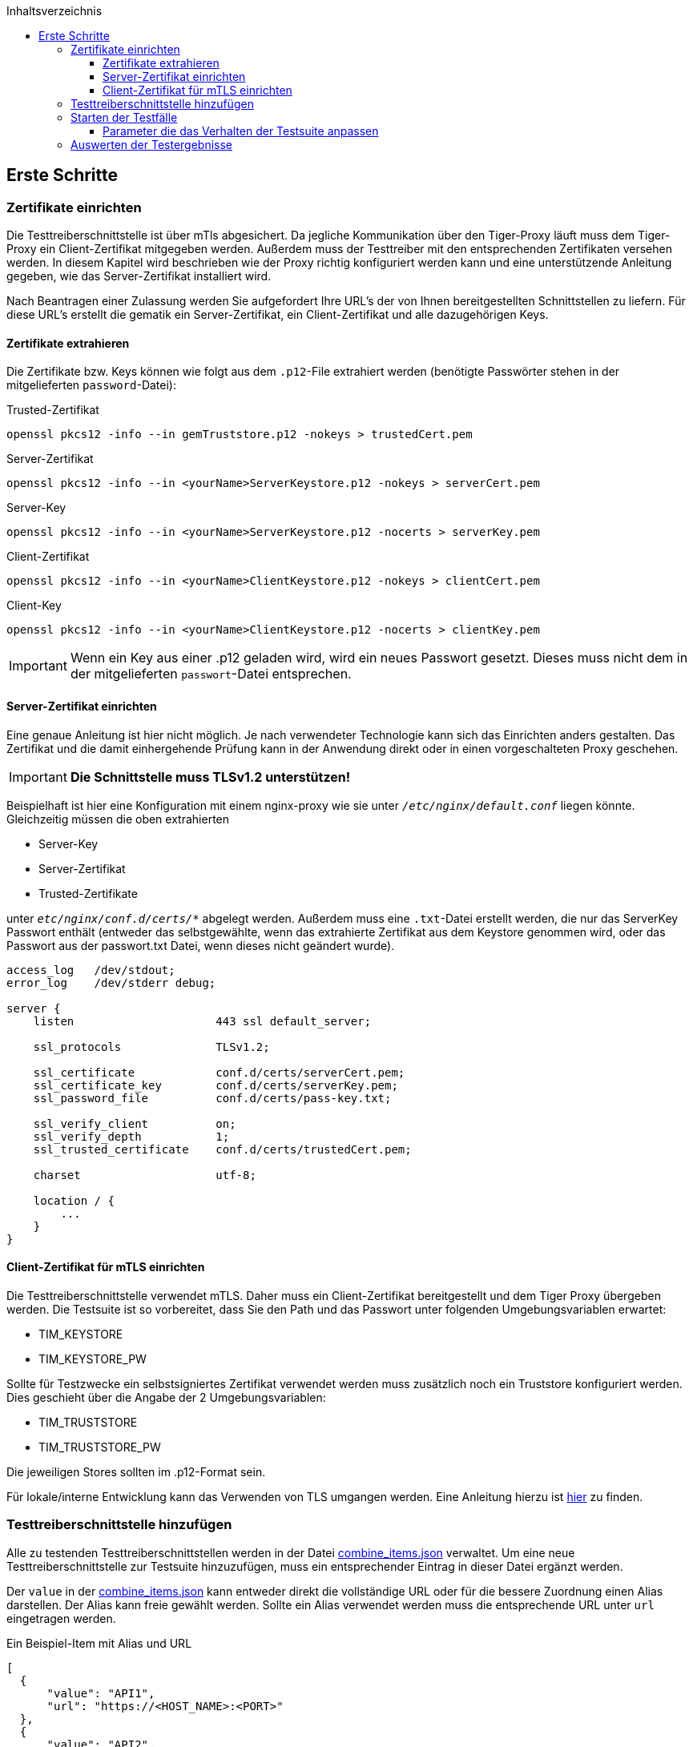 :toc-title: Inhaltsverzeichnis
:toc:
:toclevels: 4

:tip-caption:  pass:[&#128681;]
:sectanchors:

:classdia-caption: Class diagram
:seqdia-caption: Sequence diagram

:source-highlighter: prettify

:imagesdir: ../../doc/images
:imagesoutdir: ../images
:testdir: ../../Tests
:sourcedir: ../../src
:plantumldir: ../plantuml
:rootdir: ../../
== Erste Schritte

=== Zertifikate einrichten

Die Testtreiberschnittstelle ist über mTls abgesichert.
Da jegliche Kommunikation über den Tiger-Proxy läuft muss dem Tiger-Proxy ein Client-Zertifikat mitgegeben werden.
Außerdem muss der Testtreiber mit den entsprechenden Zertifikaten versehen werden.
In diesem Kapitel wird beschrieben wie der Proxy richtig konfiguriert werden kann und eine unterstützende Anleitung gegeben, wie das Server-Zertifikat installiert wird.

Nach Beantragen einer Zulassung werden Sie aufgefordert Ihre URL's der von Ihnen bereitgestellten Schnittstellen zu liefern.
Für diese URL's erstellt die gematik ein Server-Zertifikat, ein Client-Zertifikat und alle dazugehörigen Keys.

==== Zertifikate extrahieren

Die Zertifikate bzw.
Keys können wie folgt aus dem `.p12`-File extrahiert werden (benötigte Passwörter stehen in der mitgelieferten `password`-Datei):

.Trusted-Zertifikat
[source,bash]
----
openssl pkcs12 -info --in gemTruststore.p12 -nokeys > trustedCert.pem
----

.Server-Zertifikat
[source,bash]
----
openssl pkcs12 -info --in <yourName>ServerKeystore.p12 -nokeys > serverCert.pem
----

.Server-Key
[source,bash]
----
openssl pkcs12 -info --in <yourName>ServerKeystore.p12 -nocerts > serverKey.pem
----

.Client-Zertifikat
[source,bash]
----
openssl pkcs12 -info --in <yourName>ClientKeystore.p12 -nokeys > clientCert.pem
----

.Client-Key
[source,bash]
----
openssl pkcs12 -info --in <yourName>ClientKeystore.p12 -nocerts > clientKey.pem
----

[IMPORTANT]
[red]#Wenn ein Key aus einer .p12 geladen wird, wird ein neues Passwort gesetzt.
Dieses muss nicht dem in der mitgelieferten `passwort`-Datei entsprechen.#

==== Server-Zertifikat einrichten

Eine genaue Anleitung ist hier nicht möglich.
Je nach verwendeter Technologie kann sich das Einrichten anders gestalten.
Das Zertifikat und die damit einhergehende Prüfung kann in der Anwendung direkt oder in einen vorgeschalteten Proxy geschehen.

[IMPORTANT]
[red]#*Die Schnittstelle muss TLSv1.2 unterstützen!*#

Beispielhaft ist hier eine Konfiguration mit einem nginx-proxy wie sie unter `_/etc/nginx/default.conf_` liegen könnte.
Gleichzeitig müssen die oben extrahierten

* Server-Key
* Server-Zertifikat
* Trusted-Zertifikate

unter `_etc/nginx/conf.d/certs/*_` abgelegt werden.
Außerdem muss eine `.txt`-Datei erstellt werden, die nur das ServerKey Passwort enthält (entweder das selbstgewählte, wenn das extrahierte Zertifikat aus dem Keystore genommen wird, oder das Passwort aus der passwort.txt Datei, wenn dieses nicht geändert wurde).

----
access_log   /dev/stdout;
error_log    /dev/stderr debug;

server {
    listen                     443 ssl default_server;

    ssl_protocols              TLSv1.2;

    ssl_certificate            conf.d/certs/serverCert.pem;
    ssl_certificate_key        conf.d/certs/serverKey.pem;
    ssl_password_file          conf.d/certs/pass-key.txt;

    ssl_verify_client          on;
    ssl_verify_depth           1;
    ssl_trusted_certificate    conf.d/certs/trustedCert.pem;

    charset                    utf-8;

    location / {
        ...
    }
}
----

==== Client-Zertifikat für mTLS einrichten

Die Testtreiberschnittstelle verwendet mTLS.
Daher muss ein Client-Zertifikat bereitgestellt und dem Tiger Proxy übergeben werden.
Die Testsuite ist so vorbereitet, dass Sie den Path und das Passwort unter folgenden Umgebungsvariablen erwartet:

* TIM_KEYSTORE
* TIM_KEYSTORE_PW

Sollte für Testzwecke ein selbstsigniertes Zertifikat verwendet werden muss zusätzlich noch ein Truststore konfiguriert werden.
Dies geschieht über die Angabe der 2 Umgebungsvariablen:

* TIM_TRUSTSTORE
* TIM_TRUSTSTORE_PW

Die jeweiligen Stores sollten im .p12-Format sein.

Für lokale/interne Entwicklung kann das Verwenden von TLS umgangen werden.
Eine Anleitung hierzu ist link:DevGuide.adoc#Disable-TLS[hier] zu finden.

=== Testtreiberschnittstelle hinzufügen

Alle zu testenden Testtreiberschnittstellen werden in der Datei link:{sourcedir}/test/resources/combine_items.json[combine_items.json] verwaltet.
Um eine neue Testtreiberschnittstelle zur Testsuite hinzuzufügen, muss ein entsprechender Eintrag in dieser Datei ergänzt werden.

Der `value` in der link:{sourcedir}/test/resources/combine_items.json[combine_items.json] kann entweder direkt die vollständige URL oder für die bessere Zuordnung einen Alias darstellen.
Der Alias kann freie gewählt werden.
Sollte ein Alias verwendet werden muss die entsprechende URL unter `url` eingetragen werden.

.Ein Beispiel-Item mit Alias und URL
[source,json]
----
[
  {
      "value": "API1",
      "url": "https://<HOST_NAME>:<PORT>"
  },
  {
      "value": "API2",
      "url": "https://<HOST_NAME>:<PORT>/rest/"
  },
  {
      "value": "API3",
      "url": "https://<HOST_NAME>:<PORT>/ti-m-testtreiber"
  }
]
----

IMPORTANT: Für die Verwendung eines `alias` ist es ebenfalls nötig diesen in die link:{rootdir}tiger.yml[tiger.yml] nach folgendem Schema einzutragen!

[source,yml]
----
# default local Tiger Proxy
tigerProxy:
  tls:
    forwardMutualTlsIdentity: "${TIM_KEYSTORE};${TIM_KEYSTORE_PW};pkcs12" <1>
  proxyRoutes:
    - from: http://API1 <2>
      to: https://<HOST_NAME>:<PORT>
    - from: http://API2
      to: https://<HOST_NAME>:<PORT>/rest <3>
    - from: http://API3
      to: https://<HOST_NAME>:<PORT>/ti-m-testtreiber
----

<1> Default local Tiger muss bestehen bleiben.
<2> Unter `proxyRoutes` können die einzelnen Routen dem Proxy bekannt gemacht werden.
From muss mit http:// beginnen und mit dem Value in link:{sourcedir}/test/resources/combine_items.json[combine_items.json] übereinstimmen.
<3> Weitere Ressourcen im Pfad müssen genannt werden

=== Starten der Testfälle

Die Testsuite führt die Tests als Maven-Integrationstests aus.
Gestartet wird die Testsuite mit diesem Befehl:

----
mvn verify
----

[[parameter_controll_testsuite,Parameter für die Steuerung der Testsuite]]
==== Parameter die das Verhalten der Testsuite anpassen

Um für einige Gegebenheiten vorbereitet zu sein, kann die Testsuite ihr Verhalten leicht anpassen.
Im Folgenden sind Parameter aufgezählt die alle mittels -D<parameterName>(=<parameterValue>) mit beim Aufruf angegeben werden können

.Parameter zum Anpassen der Testsuite
[%header,cols='2,4,1']
|===
|Parametername|Wirkung|defaultValue
|maxRetryClaimRequest|Legt fest wie häufig ein Claimen eines Devices fehlschlagen darf bevor es zum Abbruch kommt|3
|timeout|Legt fest wie lange auf nach eine Request erneut gesendet wird bis die erwartete Antwort erscheint|10 Sek
|pollInterval|Legt fest, in welchen Abständen eine erneute Anfrage gesendet wird bis die erwartete Antwort erscheint|1 Sek
|httpTimeout|Legt fest wie lange die Testsuite auf eine Antwort der Testtreiberschnittstelle wartet|180 Sek
|claimDuration|Ist der Wert der bei einer Claim-Request mitgesendet wird|180
|runWithoutRetry|Sendet eine Anfrage nur einmal aus und geht davon aus, dass es keine Synchronisationsprobleme gibt|false
|clearRooms|Jeder User fragt am Anfang seine Räume ab und verlässt alle. Dies bedeutet Einbußen in der Performance und ist nur zum Säubern des Setups gedacht|false
|skipRoomStateCheck|Das failen der Prüfung ob jeder Room Member den richtigen MemberShipState hat, lässt die Testsuite nicht fehlschlagen, sondern führt nur zu einem individuellem Logeintrag wenn Wert auf `true`  gesetzt wird|false
|===

=== Auswerten der Testergebnisse

Nach der Testausführung liegt der aktuelle Report im Build-Verzeichnis unter link:{rootdir}target/site/serenity/index.html[target/site/serenity/index.html].
Wiederholte Ausführungen werden in einem gemeinsamen Report zusammengefasst.

Zusätzlich wird jeder Durchlauf mit seinem Report und den genutzten Feature-Dateien im Root-Verzeichnis im Ordner link:{rootdir}reports[reports] gespeichert.